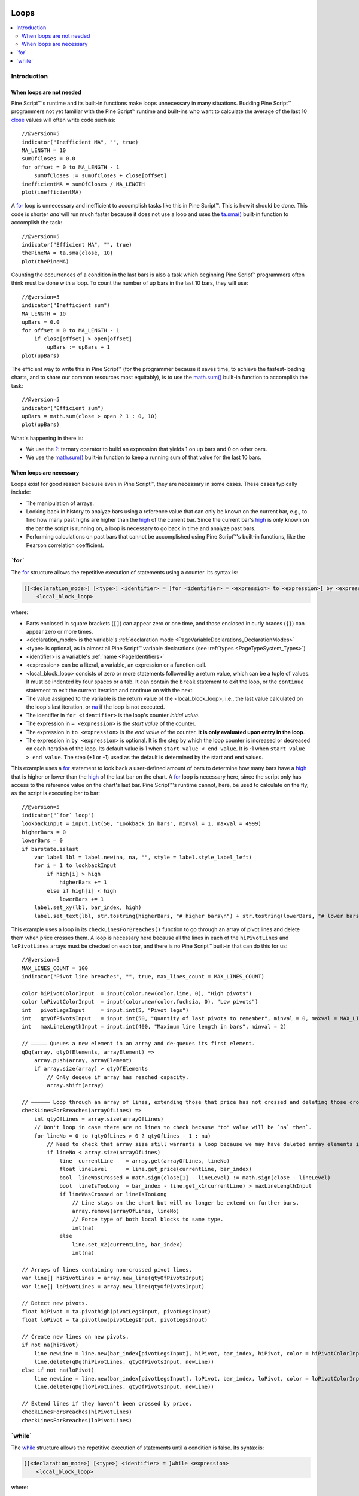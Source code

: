 .. image:: /images/Pine_Script_logo.svg
   :alt: Pine Script™ logo
   :target: https://www.tradingview.com/pine-script-docs/en/v5/Introduction.html
   :align: right
   :width: 100
   :height: 100


.. _PageLoops:


Loops
=====

.. contents:: :local:
    :depth: 3



Introduction
------------



When loops are not needed
^^^^^^^^^^^^^^^^^^^^^^^^^

Pine Script™'s runtime and its built-in functions make loops unnecessary in many situations. 
Budding Pine Script™ programmers not yet familiar with the Pine Script™ runtime and built-ins 
who want to calculate the average of the last 10 
`close <https://www.tradingview.com/pine-script-reference/v5/#var_close>`__ values will often write code such as::

    //@version=5
    indicator("Inefficient MA", "", true)
    MA_LENGTH = 10
    sumOfCloses = 0.0
    for offset = 0 to MA_LENGTH - 1
        sumOfCloses := sumOfCloses + close[offset]
    inefficientMA = sumOfCloses / MA_LENGTH
    plot(inefficientMA)

A `for <https://www.tradingview.com/pine-script-reference/v5/#op_for>`__
loop is unnecessary and inefficient to accomplish tasks like this in Pine Script™.
This is how it should be done. This code is shorter *and* will run much faster
because it does not use a loop and uses the 
`ta.sma() <https://www.tradingview.com/pine-script-reference/v5/#fun_ta{dot}sma>`__
built-in function to accomplish the task::

    //@version=5
    indicator("Efficient MA", "", true)
    thePineMA = ta.sma(close, 10)
    plot(thePineMA)

Counting the occurrences of a condition in the last bars is also a task 
which beginning Pine Script™ programmers often think must be done with a loop.
To count the number of up bars in the last 10 bars, they will use::

    //@version=5
    indicator("Inefficient sum")
    MA_LENGTH = 10
    upBars = 0.0
    for offset = 0 to MA_LENGTH - 1
        if close[offset] > open[offset]
            upBars := upBars + 1
    plot(upBars)
   
The efficient way to write this in Pine Script™ (for the programmer because it saves time, 
to achieve the fastest-loading charts, and to share our common resources most equitably),
is to use the `math.sum() <https://www.tradingview.com/pine-script-reference/v5/#fun_math{dot}sum>`__
built-in function to accomplish the task::

    //@version=5
    indicator("Efficient sum")
    upBars = math.sum(close > open ? 1 : 0, 10)     
    plot(upBars)

What's happening in there is:

- We use the `?: <https://www.tradingview.com/pine-script-reference/v5/#op_{question}{colon}>`__
  ternary operator to build an expression that yields 1 on up bars and 0 on other bars.
- We use the `math.sum() <https://www.tradingview.com/pine-script-reference/v5/#fun_math{dot}sum>`__
  built-in function to keep a running sum of that value for the last 10 bars.



When loops are necessary
^^^^^^^^^^^^^^^^^^^^^^^^

Loops exist for good reason because even in Pine Script™, they are necessary in some cases.
These cases typically include:

- The manipulation of arrays.
- Looking back in history to analyze bars using a reference value that can only 
  be known on the current bar, e.g., to find how many past highs are higher than the 
  `high <https://www.tradingview.com/pine-script-reference/v5/#var_high>`__ of the current bar.
  Since the current bar's `high <https://www.tradingview.com/pine-script-reference/v5/#var_high>`__
  is only known on the bar the script is running on,
  a loop is necessary to go back in time and analyze past bars.
- Performing calculations on past bars that cannot be accomplished using Pine Script™'s built-in functions,
  like the Pearson correlation coefficient.




.. _PageLoops_For:

\`for\`
-------

The `for <https://www.tradingview.com/pine-script-reference/v5/#op_for>`__ 
structure allows the repetitive execution of statements using a counter. 
Its syntax is:

.. code-block:: text

    [[<declaration_mode>] [<type>] <identifier> = ]for <identifier> = <expression> to <expression>[ by <expression>]
        <local_block_loop>

where:

- Parts enclosed in square brackets (``[]``) can appear zero or one time, and those enclosed in curly braces (``{}``) can appear zero or more times.
- <declaration_mode> is the variable's :ref:`declaration mode <PageVariableDeclarations_DeclarationModes>`
- <type> is optional, as in almost all Pine Script™ variable declarations (see :ref:`types <PageTypeSystem_Types>`)
- <identifier> is a variable's :ref:`name <PageIdentifiers>`
- <expression> can be a literal, a variable, an expression or a function call.
- <local_block_loop> consists of zero or more statements followed by a return value, which can be a tuple of values.
  It must be indented by four spaces or a tab. It can contain the ``break`` statement to exit the loop, 
  or the ``continue`` statement to exit the current iteration and continue on with the next.
- The value assigned to the variable is the return value of the <local_block_loop>, 
  i.e., the last value calculated on the loop's last iteration,
  or `na <https://www.tradingview.com/pine-script-reference/v5/#var_na>`__ if the loop is not executed.
- The identifier in ``for <identifier>`` is the loop's counter *initial value*.
- The expression in ``= <expression>`` is the *start value* of the counter.
- The expression in ``to <expression>`` is the *end value* of the counter. **It is only evaluated upon entry in the loop**.
- The expression in ``by <expression>`` is optional.
  It is the step by which the loop counter is increased or decreased on each iteration of the loop.
  Its default value is 1 when ``start value < end value``. It is -1 when ``start value > end value``.
  The step (+1 or -1) used as the default is determined by the start and end values.

This example uses a `for <https://www.tradingview.com/pine-script-reference/v5/#op_for>`__ 
statement to look back a user-defined amount of bars to determine how many bars have a 
`high <https://www.tradingview.com/pine-script-reference/v5/#var_high>`__ that is higher or lower than the 
`high <https://www.tradingview.com/pine-script-reference/v5/#var_high>`__ of the last bar on the chart. 
A `for <https://www.tradingview.com/pine-script-reference/v5/#op_for>`__ loop is necessary here, 
since the script only has access to the reference value on the chart's last bar. 
Pine Script™'s runtime cannot, here, be used to calculate on the fly, as the script is executing bar to bar::

    //@version=5
    indicator("`for` loop")
    lookbackInput = input.int(50, "Lookback in bars", minval = 1, maxval = 4999)
    higherBars = 0
    lowerBars = 0
    if barstate.islast
        var label lbl = label.new(na, na, "", style = label.style_label_left)
        for i = 1 to lookbackInput
            if high[i] > high
                higherBars += 1
            else if high[i] < high
                lowerBars += 1
        label.set_xy(lbl, bar_index, high)
        label.set_text(lbl, str.tostring(higherBars, "# higher bars\n") + str.tostring(lowerBars, "# lower bars"))

This example uses a loop in its ``checkLinesForBreaches()`` function
to go through an array of pivot lines and delete them when price crosses them.
A loop is necessary here because all the lines in each of the ``hiPivotLines`` and ``loPivotLines``
arrays must be checked on each bar, and there is no Pine Script™ built-in that can do this for us::

    //@version=5
    MAX_LINES_COUNT = 100
    indicator("Pivot line breaches", "", true, max_lines_count = MAX_LINES_COUNT)
    
    color hiPivotColorInput  = input(color.new(color.lime, 0), "High pivots")
    color loPivotColorInput  = input(color.new(color.fuchsia, 0), "Low pivots")
    int   pivotLegsInput     = input.int(5, "Pivot legs")
    int   qtyOfPivotsInput   = input.int(50, "Quantity of last pivots to remember", minval = 0, maxval = MAX_LINES_COUNT / 2)
    int   maxLineLengthInput = input.int(400, "Maximum line length in bars", minval = 2)
    
    // ————— Queues a new element in an array and de-queues its first element.
    qDq(array, qtyOfElements, arrayElement) =>
        array.push(array, arrayElement)
        if array.size(array) > qtyOfElements
            // Only deqeue if array has reached capacity.
            array.shift(array)
    
    // —————— Loop through an array of lines, extending those that price has not crossed and deleting those crossed.
    checkLinesForBreaches(arrayOfLines) =>
        int qtyOfLines = array.size(arrayOfLines)
        // Don't loop in case there are no lines to check because "to" value will be `na` then`.
        for lineNo = 0 to (qtyOfLines > 0 ? qtyOfLines - 1 : na)
            // Need to check that array size still warrants a loop because we may have deleted array elements in the loop.
            if lineNo < array.size(arrayOfLines)
                line  currentLine    = array.get(arrayOfLines, lineNo)
                float lineLevel      = line.get_price(currentLine, bar_index)
                bool  lineWasCrossed = math.sign(close[1] - lineLevel) != math.sign(close - lineLevel)
                bool  lineIsTooLong  = bar_index - line.get_x1(currentLine) > maxLineLengthInput
                if lineWasCrossed or lineIsTooLong
                    // Line stays on the chart but will no longer be extend on further bars.
                    array.remove(arrayOfLines, lineNo)
                    // Force type of both local blocks to same type.
                    int(na)
                else
                    line.set_x2(currentLine, bar_index)
                    int(na)
    
    // Arrays of lines containing non-crossed pivot lines.
    var line[] hiPivotLines = array.new_line(qtyOfPivotsInput)
    var line[] loPivotLines = array.new_line(qtyOfPivotsInput)
    
    // Detect new pivots.
    float hiPivot = ta.pivothigh(pivotLegsInput, pivotLegsInput)
    float loPivot = ta.pivotlow(pivotLegsInput, pivotLegsInput)
    
    // Create new lines on new pivots.
    if not na(hiPivot)
        line newLine = line.new(bar_index[pivotLegsInput], hiPivot, bar_index, hiPivot, color = hiPivotColorInput)
        line.delete(qDq(hiPivotLines, qtyOfPivotsInput, newLine))
    else if not na(loPivot)
        line newLine = line.new(bar_index[pivotLegsInput], loPivot, bar_index, loPivot, color = loPivotColorInput)
        line.delete(qDq(loPivotLines, qtyOfPivotsInput, newLine))
    
    // Extend lines if they haven't been crossed by price.
    checkLinesForBreaches(hiPivotLines)
    checkLinesForBreaches(loPivotLines)



.. _PageLoops_While:

\`while\`
---------

The `while <https://www.tradingview.com/pine-script-reference/v5/#op_while>`__ 
structure allows the repetitive execution of statements until a condition is false. 
Its syntax is:

.. code-block:: text

    [[<declaration_mode>] [<type>] <identifier> = ]while <expression>
        <local_block_loop>

where:

- Parts enclosed in square brackets (``[]``) can appear zero or one time.
- <declaration_mode> is the variable's :ref:`declaration mode <PageVariableDeclarations_DeclarationModes>`
- <type> is optional, as in almost all Pine Script™ variable declarations (see :ref:`types <PageTypeSystem_Types>`)
- <identifier> is a variable's :ref:`name <PageIdentifiers>`
- <expression> can be a literal, a variable, an expression or a function call. 
  It is evaluated at each iteration of the loop. When it evaluates to ``true``,
  the loop executes. When it evaluates to ``false`` the loop stops. Note that evaluation of the expression is done before each iteration only. 
  Changes to the expression's value inside the loop will only have an impact on the next iteration.
- <local_block_loop> consists of zero or more statements followed by a return value, which can be a tuple of values.
  It must be indented by four spaces or a tab. It can contain the ``break`` statement to exit the loop, 
  or the ``continue`` statement to exit the current iteration and continue on with the next.
- The value assigned to the <identifier> variable is the return value of the <local_block_loop>,
  i.e., the last value calculated on the loop's last iteration,
  or `na <https://www.tradingview.com/pine-script-reference/v5/#var_na>`__ if the loop is not executed.

This is the first code example of the :ref:`for <PageLoops_For>` section written using a 
`while <https://www.tradingview.com/pine-script-reference/v5/#op_while>`__ structure instead of a 
`for <https://www.tradingview.com/pine-script-reference/v5/#op_for>`__ one::

    //@version=5
    indicator("`for` loop")
    lookbackInput = input.int(50, "Lookback in bars", minval = 1, maxval = 4999)
    higherBars = 0
    lowerBars = 0
    if barstate.islast
        var label lbl = label.new(na, na, "", style = label.style_label_left)
        // Initialize the loop counter to its start value.
        i = 1
        // Loop until the `i` counter's value is <= the `lookbackInput` value.
        while i <= lookbackInput
            if high[i] > high
                higherBars += 1
            else if high[i] < high
                lowerBars += 1
            // Counter must be managed "manually".
            i += 1
        label.set_xy(lbl, bar_index, high)
        label.set_text(lbl, str.tostring(higherBars, "# higher bars\n") + str.tostring(lowerBars, "# lower bars"))

Note that:

- The ``i`` counter must be incremented by one explicitly inside the 
  `while <https://www.tradingview.com/pine-script-reference/v5/#op_while>`__'s local block.
- We use the `+= <https://www.tradingview.com/pine-script-reference/v5/#op_{plus}=>`__
  operator to add one to the counter. ``lowerBars += 1`` is equivalent to ``lowerBars := lowerBars + 1``.

Let's calculate the factorial function using a 
`while <https://www.tradingview.com/pine-script-reference/v5/#op_while>`__ structure::

    //@version=5
    indicator("")
    int n = input.int(10, "Factorial of", minval=0)
    
    factorial(int val = na) =>
        int counter = val
        int fact = 1
        result = while counter > 0
            fact := fact * counter
            counter := counter - 1
            fact
    
    // Only evaluate the function on the first bar.	
    var answer = factorial(n)
    plot(answer)

Note that:

- We use `input.int() <https://www.tradingview.com/pine-script-reference/v5/#fun_input{dot}int>`__
  for our input because we need to specify a ``minval`` value to protect our code.
  While `input() <https://www.tradingview.com/pine-script-reference/v5/#fun_input>`__
  also supports the input of "int" type values, it does not support the ``minval`` parameter.
- We have packaged our script's functionality in a ``factorial()`` function which accepts as an argument
  the value whose factorial it must calculate. We have used ``int val = na`` to declare our function's parameter,
  which says that if the function is called without an argument, as in ``factorial()``,
  then the ``val`` parameter will initialize to `na <https://www.tradingview.com/pine-script-reference/v5/#var_na>`__,
  which will prevent the execution of the `while <https://www.tradingview.com/pine-script-reference/v5/#op_while>`__ loop
  because its ``counter > 0`` expression will return `na <https://www.tradingview.com/pine-script-reference/v5/#var_na>`__.
  The `while <https://www.tradingview.com/pine-script-reference/v5/#op_while>`__ structure will thus
  initialize the ``result`` variable to `na <https://www.tradingview.com/pine-script-reference/v5/#var_na>`__.
  In turn, because the initialization of ``result`` is the return value of the our function's local block,
  the function will return `na <https://www.tradingview.com/pine-script-reference/v5/#var_na>`__.
- Note the last line of the `while <https://www.tradingview.com/pine-script-reference/v5/#op_while>`__'s local block: ``fact``.
  It is the local block's return value, so the value it had on the `while <https://www.tradingview.com/pine-script-reference/v5/#op_while>`__
  structure's last iteration.
- Our initialization of ``result`` is not required; we do it for readability. We could just as well have used::

    while counter > 0
        fact := fact * counter
        counter := counter - 1
        fact


.. image:: /images/TradingView-Logo-Block.svg
    :width: 200px
    :align: center
    :target: https://www.tradingview.com/